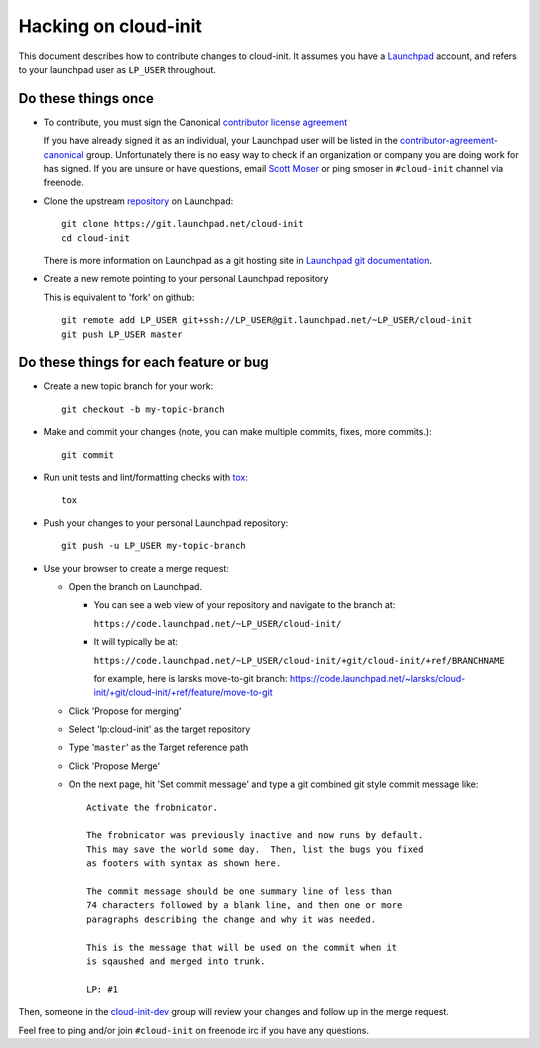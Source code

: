 =====================
Hacking on cloud-init
=====================

This document describes how to contribute changes to cloud-init.
It assumes you have a `Launchpad`_ account, and refers to your launchpad user
as ``LP_USER`` throughout.

Do these things once
--------------------

* To contribute, you must sign the Canonical `contributor license agreement`_

  If you have already signed it as an individual, your Launchpad user will be listed in the `contributor-agreement-canonical`_ group.  Unfortunately there is no easy way to check if an organization or company you are doing work for has signed.  If you are unsure or have questions, email `Scott Moser <mailto:scott.moser@canonical.com>`_ or ping smoser in ``#cloud-init`` channel via freenode.

* Clone the upstream `repository`_ on Launchpad::

    git clone https://git.launchpad.net/cloud-init
    cd cloud-init

  There is more information on Launchpad as a git hosting site in
  `Launchpad git documentation`_.

* Create a new remote pointing to your personal Launchpad repository

  This is equivalent to 'fork' on github::

    git remote add LP_USER git+ssh://LP_USER@git.launchpad.net/~LP_USER/cloud-init
    git push LP_USER master

.. _repository: https://git.launchpad.net/cloud-init
.. _contributor license agreement: http://www.canonical.com/contributors
.. _contributor-agreement-canonical: https://launchpad.net/%7Econtributor-agreement-canonical/+members
.. _Launchpad git documentation: https://help.launchpad.net/Code/Git

Do these things for each feature or bug
---------------------------------------

* Create a new topic branch for your work::

    git checkout -b my-topic-branch

* Make and commit your changes (note, you can make multiple commits,
  fixes, more commits.)::

    git commit

* Run unit tests and lint/formatting checks with `tox`_::

    tox

* Push your changes to your personal Launchpad repository::

    git push -u LP_USER my-topic-branch

* Use your browser to create a merge request:

  - Open the branch on Launchpad.

    - You can see a web view of your repository and navigate to the branch at:

      ``https://code.launchpad.net/~LP_USER/cloud-init/``

    - It will typically be at:

      ``https://code.launchpad.net/~LP_USER/cloud-init/+git/cloud-init/+ref/BRANCHNAME``

      for example, here is larsks move-to-git branch: https://code.launchpad.net/~larsks/cloud-init/+git/cloud-init/+ref/feature/move-to-git

  - Click 'Propose for merging'
  - Select 'lp:cloud-init' as the target repository
  - Type '``master``' as the Target reference path
  - Click 'Propose Merge'
  - On the next page, hit 'Set commit message' and type a git combined git style commit message like::

      Activate the frobnicator.

      The frobnicator was previously inactive and now runs by default.
      This may save the world some day.  Then, list the bugs you fixed
      as footers with syntax as shown here.

      The commit message should be one summary line of less than
      74 characters followed by a blank line, and then one or more
      paragraphs describing the change and why it was needed.

      This is the message that will be used on the commit when it
      is sqaushed and merged into trunk.

      LP: #1

Then, someone in the `cloud-init-dev`_ group will review your changes and
follow up in the merge request.

Feel free to ping and/or join ``#cloud-init`` on freenode irc if you
have any questions.

.. _tox: https://tox.readthedocs.io/en/latest/
.. _Launchpad: https://launchpad.net
.. _cloud-init-dev: https://launchpad.net/~cloud-init-dev/+members#active
